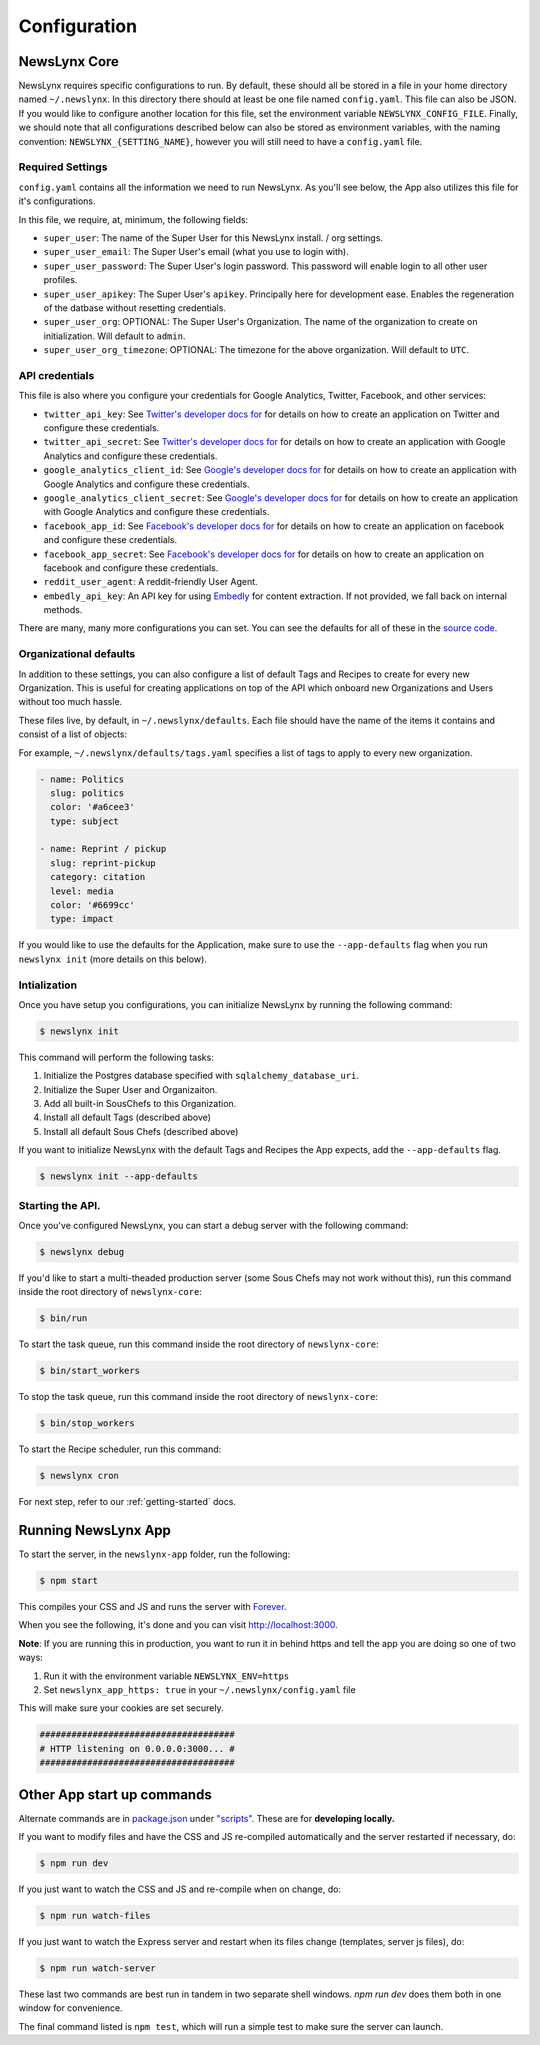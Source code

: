 .. _config:

Configuration
=============

NewsLynx Core
--------------

NewsLynx requires specific configurations to run.  By default, these should all be stored in a file in your home directory named  ``~/.newslynx``.  In this directory there should at least be one file named ``config.yaml``. This file can also be JSON. If you would like to configure another location for this file, set the environment variable ``NEWSLYNX_CONFIG_FILE``.  Finally, we should note that all configurations described below can also be stored as environment variables, with the naming convention: ``NEWSLYNX_{SETTING_NAME}``, however you will still need to have a ``config.yaml`` file.

Required Settings
+++++++++++++++++++

``config.yaml`` contains all the information we need to run NewsLynx.  As you'll see below, the App also utilizes this file for it's configurations.

In this file, we require, at, minimum, the following fields:

* ``super_user``: The name of the Super User for this NewsLynx install. / org settings.
* ``super_user_email``: The Super User's email (what you use to login with).
* ``super_user_password``: The Super User's login password. This password will enable login to all other user profiles.
* ``super_user_apikey``: The Super User's ``apikey``.  Principally here for development ease. Enables the regeneration of the datbase without resetting credentials.
* ``super_user_org``: OPTIONAL: The Super User's Organization. The name of the organization to create on initialization. Will default to ``admin``.
* ``super_user_org_timezone``: OPTIONAL: The timezone for the above organization. Will default to ``UTC``.

API credentials
+++++++++++++++++++

This file is also where you configure your credentials for Google Analytics, Twitter, Facebook, and other services:

* ``twitter_api_key``: See `Twitter's developer docs for <http://dev.twitter.com>`_ for details on how to create an application on Twitter and configure these credentials.
* ``twitter_api_secret``: See `Twitter's developer docs for <http://dev.twitter.com>`_ for details on how to create an application with Google Analytics and configure these credentials.

* ``google_analytics_client_id``: See `Google's developer docs for <https://developers.google.com/analytics/>`_ for details on how to create an application with Google Analytics and configure these credentials.
* ``google_analytics_client_secret``: See `Google's developer docs for <https://developers.google.com/analytics/>`_ for details on how to create an application  with Google Analytics and configure these credentials.

* ``facebook_app_id``: See `Facebook's developer docs for <http://developers.facebook.com>`_ for details on how to create an application on facebook and configure these credentials.
* ``facebook_app_secret``: See `Facebook's developer docs for <http://developers.facebook.com>`_ for details on how to create an application on facebook and configure these credentials.
* ``reddit_user_agent``: A reddit-friendly User Agent.

* ``embedly_api_key``: An API key for using `Embedly <http://embed.ly/>`_ for content extraction. If not provided, we fall back on internal methods.

There are many, many more configurations you can set. You can see the defaults for all of these in the `source code <https://github.com/newslynx/newslynx-core/blob/master/newslynx/defaults.py>`_.

Organizational defaults
++++++++++++++++++++++++

In addition to these settings, you can also configure a list of default Tags and Recipes to create for every new Organization. This is useful for creating applications on top of the API which onboard new Organizations and Users without too much hassle.

These files live, by default, in ``~/.newslynx/defaults``.  Each file should have the name of the items it contains and consist of a list of objects:

For example, ``~/.newslynx/defaults/tags.yaml`` specifies a list of tags to apply to every new organization.

.. code-block:: yaml 

	- name: Politics
	  slug: politics
	  color: '#a6cee3'
	  type: subject

	- name: Reprint / pickup
	  slug: reprint-pickup
	  category: citation
	  level: media
	  color: '#6699cc'
	  type: impact 

If you would like to use the defaults for the Application, make sure to 
use the ``--app-defaults`` flag when you run ``newslynx init`` (more details on this below).


Intialization
++++++++++++++++++++++++

Once you have setup you configurations, you can initialize NewsLynx by running the following command:

.. code-block:: bash

	$ newslynx init 

This command will perform the following tasks:

1. Initialize the Postgres database specified with ``sqlalchemy_database_uri``.
2. Initialize the Super User and Organizaiton.
3. Add all built-in SousChefs to this Organization.
4. Install all default Tags (described above)
5. Install all default Sous Chefs (described above)

If you want to initialize NewsLynx with the default Tags and Recipes the App expects, add the ``--app-defaults`` flag.

.. code-block:: bash

	$ newslynx init --app-defaults


Starting the API.
++++++++++++++++++++++++

Once you've configured NewsLynx, you can start a debug server with the following command:

.. code-block:: bash
	
	$ newslynx debug 

If you'd like to start a multi-theaded production server (some Sous Chefs may not work without this), run this command inside the root directory of ``newslynx-core``:

.. code-block:: bash
	
	$ bin/run 

To start the task queue, run this command inside the root directory of ``newslynx-core``:

.. code-block:: bash
	
	$ bin/start_workers

To stop the task queue, run this command inside the root directory of ``newslynx-core``:

.. code-block:: bash
	
	$ bin/stop_workers

To start the Recipe scheduler, run this command:

.. code-block:: bash
	
	$ newslynx cron 

For next step, refer to our :ref:`getting-started` docs.


Running NewsLynx App
---------------------

To start the server, in the ``newslynx-app`` folder, run the following:

.. code-block:: bash

   $ npm start

This compiles your CSS and JS and runs the server with `Forever <https://github.com/foreverjs/forever>`_.

When you see the following, it's done and you can visit http://localhost:3000.

**Note**: If you are running this in production, you want to run it in behind https and tell the app you are doing so one of two ways:

1. Run it with the environment variable ``NEWSLYNX_ENV=https``
2. Set ``newslynx_app_https: true`` in your ``~/.newslynx/config.yaml`` file

This will make sure your cookies are set securely.

.. code-block:: bash

  #####################################
  # HTTP listening on 0.0.0.0:3000... #
  #####################################

Other App start up commands 
---------------------------

Alternate commands are in `package.json <https://github.com/newslynx/newslynx-app/blob/master/package.json>`_ under `"scripts" <https://github.com/newslynx/newslynx-app/blob/master/package.json#L5>`_. These are for **developing locally.**

If you want to modify files and have the CSS and JS re-compiled automatically and the server restarted if necessary, do:

.. code-block:: bash

   $ npm run dev

If you just want to watch the CSS and JS and re-compile when on change, do:

.. code-block:: bash

   $ npm run watch-files

If you just want to watch the Express server and restart when its files change (templates, server js files), do:

.. code-block:: bash

   $ npm run watch-server

These last two commands are best run in tandem in two separate shell windows. `npm run dev` does them both in one window for convenience.

The final command listed is ``npm test``, which will run a simple test to make sure the server can launch.
